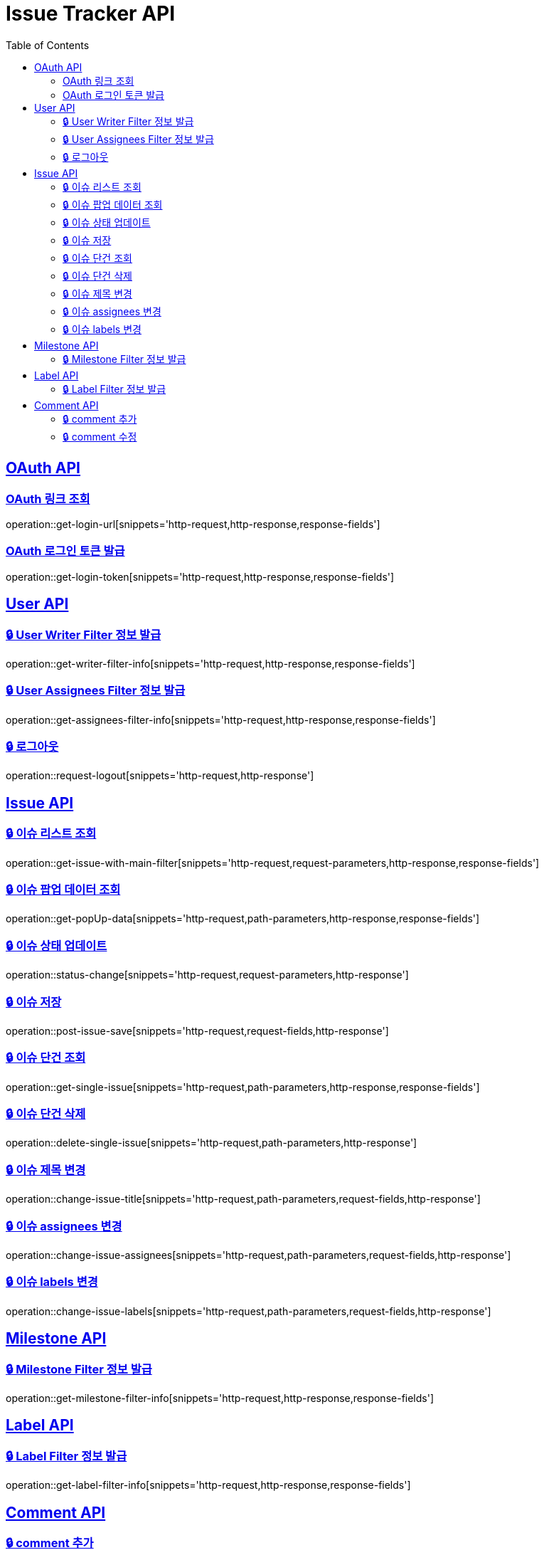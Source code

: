 = Issue Tracker API
:source-highlighter: highlightjs
:toc: left
:toclevels: 2
:sectlinks:

[[OAuth-API]]
== OAuth API

[[OAuth-링크-조회]]
=== OAuth 링크 조회
operation::get-login-url[snippets='http-request,http-response,response-fields']

[[OAuth-로그인-토큰-발급]]
=== OAuth 로그인 토큰 발급
operation::get-login-token[snippets='http-request,http-response,response-fields']

[[User-API]]
== User API

[[User-Writer-Filter-정보-발급]]
=== 🔒 User Writer Filter 정보 발급
operation::get-writer-filter-info[snippets='http-request,http-response,response-fields']

[[User-Assignees-Filter-정보-발급]]
=== 🔒 User Assignees Filter 정보 발급
operation::get-assignees-filter-info[snippets='http-request,http-response,response-fields']


[[User-logout]]
=== 🔒 로그아웃
operation::request-logout[snippets='http-request,http-response']

[[Issue-API]]
== Issue API

[[show-Issue-List]]
=== 🔒 이슈 리스트 조회
operation::get-issue-with-main-filter[snippets='http-request,request-parameters,http-response,response-fields']

[[get-popUp-data]]
=== 🔒 이슈 팝업 데이터 조회
operation::get-popUp-data[snippets='http-request,path-parameters,http-response,response-fields']

[[update-issue-status]]
=== 🔒 이슈 상태 업데이트
operation::status-change[snippets='http-request,request-parameters,http-response']

[[save-issue]]
=== 🔒 이슈 저장
operation::post-issue-save[snippets='http-request,request-fields,http-response']

[[find-issue]]
=== 🔒 이슈 단건 조회
operation::get-single-issue[snippets='http-request,path-parameters,http-response,response-fields']

[[delete-issue]]
=== 🔒 이슈 단건 삭제
operation::delete-single-issue[snippets='http-request,path-parameters,http-response']

[[change-issue-title]]
=== 🔒 이슈 제목 변경
operation::change-issue-title[snippets='http-request,path-parameters,request-fields,http-response']

[[change-issue-assignees]]
=== 🔒 이슈 assignees 변경
operation::change-issue-assignees[snippets='http-request,path-parameters,request-fields,http-response']

[[change-issue-labels]]
=== 🔒 이슈 labels 변경
operation::change-issue-labels[snippets='http-request,path-parameters,request-fields,http-response']

[[Milestone-API]]
== Milestone API

[[Milestone-Filter-info]]
=== 🔒 Milestone Filter 정보 발급
operation::get-milestone-filter-info[snippets='http-request,http-response,response-fields']

[[Label-API]]
== Label API

[[Label-Filter-info]]
=== 🔒 Label Filter 정보 발급
operation::get-label-filter-info[snippets='http-request,http-response,response-fields']

[[Comment-API]]
== Comment API

[[add-comment]]
=== 🔒 comment 추가
operation::add-comments[snippets='http-request,path-parameters,request-fields,http-response,response-fields']

[[edit-comment]]
=== 🔒 comment 수정
operation::edit-comments[snippets='http-request,path-parameters,request-fields,http-response']
